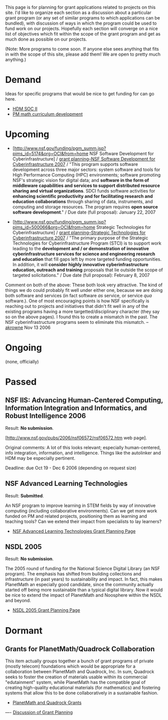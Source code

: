#+STARTUP: showeverything logdone
#+options: num:nil

This page is for planning for grant applications related to projects on this
site. I'd like to organize each section as a discussion about a particular grant
program (or any set of similar programs to which applications can be bundled),
with discussion of ways in which the program could be used to fund work on our
projects. Hopefully each section will converge on a nice list of objectives
which fit within the scope of the grant program and get as much done as possible
on our projects.

(Note: More programs to come soon.  If anyone else sees anything that fits in with
the scope of this site, please add them!  We are open to pretty much anything.)

*  Demand

Ideas for specific programs that would be nice to get funding for can go here.

 * [[file:HDM SOC II.org][HDM SOC II]]
 * [[file:PM math curriculum development.org][PM math curriculum development]]

* Upcoming

 * [http://www.nsf.gov/funding/pgm_summ.jsp?pims_id=5174&org=OCI&from=home NSF Software Development for Cyberinfrastructure] / [[file:grant planning--NSF Software Development for Cyberinfrastructure 2007.org][grant planning--NSF Software Development for Cyberinfrastructure 2007]]  / "This program supports software development across three major sectors: system software and tools for High Performance Computing (HPC) environments; software promoting NSF's strategic vision for digital data; and *software in the form of middleware capabilities and services to support distributed resource sharing and virtual organizations*. SDCI funds software activities for *enhancing scientific productivity and for facilitating research and education collaborations* through sharing of data, instruments, and computing and storage resources. The program requires *open source software development*."  / Due date (full proposal): January 22, 2007

 * [http://www.nsf.gov/funding/pgm_summ.jsp?pims_id=500066&org=OCI&from=home Strategic Technologies for Cyberinfrastructure] / [[file:grant planning--Strategic Technologies for Cyberinfrastructure 2007.org][grant planning--Strategic Technologies for Cyberinfrastructure 2007]] / "The primary purpose of the Strategic Technologies for Cyberinfrastructure Program (STCI) is to support work leading to the *development and / or demonstration of innovative cyberinfrastructure services for science and engineering research and education* that fill gaps left by more targeted funding opportunities.  In addition, it will *consider highly innovative cyberinfrastructure education, outreach and training* proposals that lie outside the scope of targeted solicitations." / Due date (full proposal): February 8, 2007 
 
Comment on both of the above:  These both look very attractive.  The kind of things we 
do could probably fit well under either one, because we are doing both software and 
services (in fact software /as/ service, or service /qua/ software.).  One of most
 encouraging points is how NSF specifically is reaching out to projects and initiatives that didn't fit well in any of the existing programs having a more targetted/disciplinary 
character (they say so on the above pages).  I found this to create a mismatch in the past.  
The NSF cyberinfrastructure programs seem to eliminate this mismatch.  --[[file:akrowne.org][akrowne]] Nov 13  2006

* Ongoing

(none, officially)

* Passed

** NSF IIS: Advancing Human-Centered Computing, Information Integration and Informatics, and Robust Intelligence 2006

Result: *No submission*. 

[http://www.nsf.gov/pubs/2006/nsf06572/nsf06572.htm web page].

Original comments: A lot of this looks relevant; especially human-centered, info integration, information, and intelligence.  Things like the autolinker and HDM may be especially pertinent.

Deadline: due Oct 19 - Dec 6 2006 (depending on request size)

** NSF Advanced Learning Technologies

Result: *Submitted*.

An NSF program to improve learning in STEM fields by way of innovative computing 
(including collaborative environments).  Can we get more work funded on PM and related 
projects, positioning them as learning and teaching tools?  Can we extend their impact
from specialists to lay learners?

 * [[file:NSF Advanced Learning Technologies Grant Planning Page.org][NSF Advanced Learning Technologies Grant Planning Page]]

** NSDL 2005

Result: *No submission*.

The 2005 round of funding for the National Science Digital Library (an NSF program).  
The emphasis has shifted from building collections and infrastructure (in past years) to
sustainability and impact.  In fact, this makes PlanetMath an especially good candidate, 
since the community actually started off being more sustainable than a typical digital library.
Now it would be nice to extend the impact of PlanetMath and Noosphere within the NSDL and 
beyond.

 * [[file:NSDL 2005 Grant Planning Page.org][NSDL 2005 Grant Planning Page]]


* Dormant

** Grants for PlanetMath/Quadrock Collaboration

This item actually groups together a bunch of grant programs of private (mostly telecom)
foundations which would be appropriate for a collaboration between PlanetMath and 
Quadrock, Inc.  In sum, Quadrock seeks to foster the creation of materials usable within 
its commercial "edutainment" system, while PlanetMath has the compatible goal of creating
high-quality educational materials (for mathematics) and fostering systems that allow this
to be done collaboratively in a sustainable fashion.  

 * [[file:PlanetMath and Quadrock Grants.org][PlanetMath and Quadrock Grants]]
----
[[file:Discussion of Grant Planning.org][Discussion of Grant Planning]]
